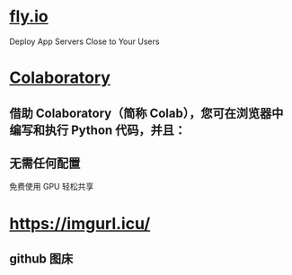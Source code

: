 * [[https://fly.io][fly.io]]  
Deploy App Servers
Close to Your Users
* [[https://colab.research.google.com/notebooks/intro.ipynb][Colaboratory]]
** 借助 Colaboratory（简称 Colab），您可在浏览器中编写和执行 Python 代码，并且：
** 无需任何配置
免费使用 GPU
轻松共享
* https://imgurl.icu/
** github 图床